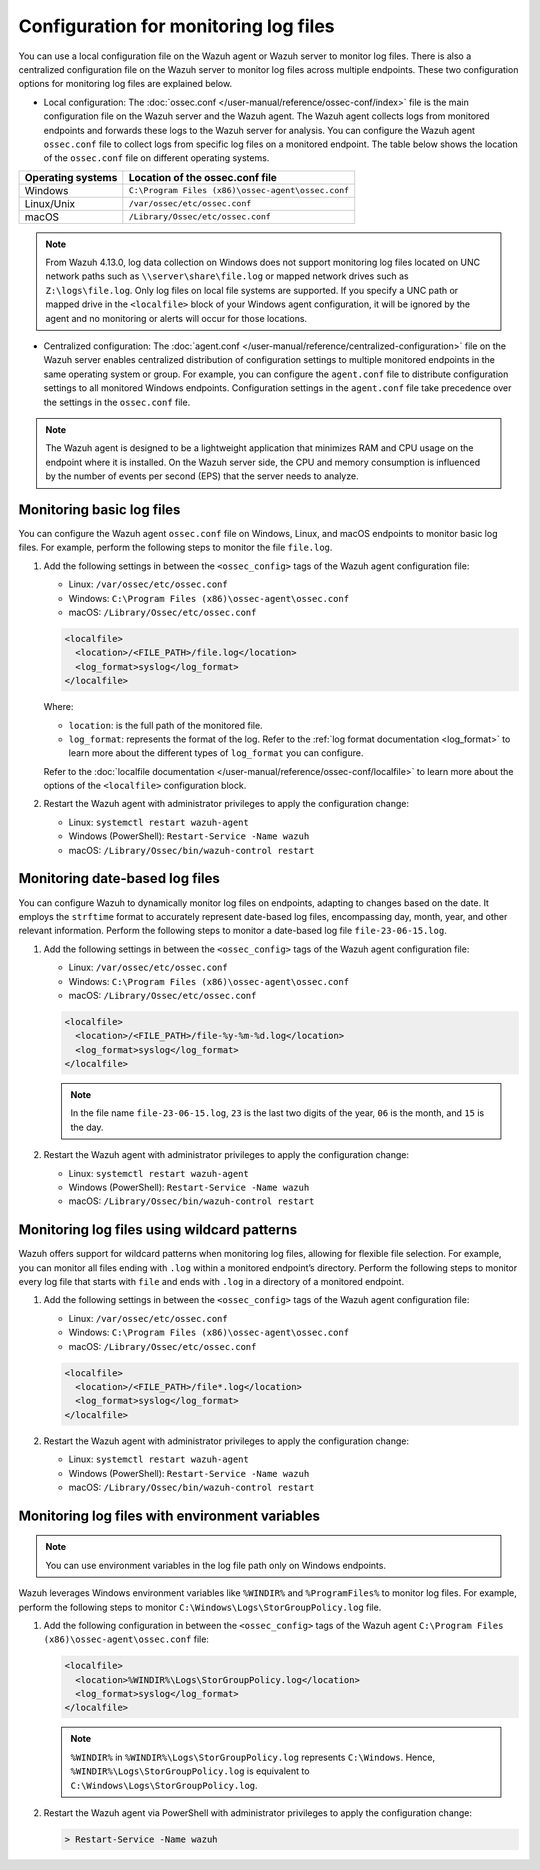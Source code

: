 .. Copyright (C) 2015, Wazuh, Inc.

.. meta::
  :description: Learn to set up log file monitoring. This section explores various configuration possibilities, such as tracking date-based logs files, employing wildcard patterns, and using environment variables.

Configuration for monitoring log files
======================================

You can use a local configuration file on the Wazuh agent or Wazuh server to monitor log files. There is also a centralized configuration file on the Wazuh server to monitor log files across multiple endpoints. These two configuration options for monitoring log files are explained below.

- Local configuration: The :doc:`ossec.conf </user-manual/reference/ossec-conf/index>` file is the main configuration file on the Wazuh server and the Wazuh agent. The Wazuh agent collects logs from monitored endpoints and forwards these logs to the Wazuh server for analysis. You can configure the Wazuh agent ``ossec.conf`` file to collect logs from specific log files on a monitored endpoint. The table below shows the location of the ``ossec.conf`` file on different operating systems.


=================  ==================================================
Operating systems  Location of the ossec.conf file
=================  ==================================================
Windows            ``C:\Program Files (x86)\ossec-agent\ossec.conf``
Linux/Unix         ``/var/ossec/etc/ossec.conf``
macOS              ``/Library/Ossec/etc/ossec.conf``
=================  ==================================================

.. note::

   From Wazuh 4.13.0, log data collection on Windows does not support monitoring log files located on UNC network paths such as ``\\server\share\file.log`` or mapped network drives such as ``Z:\logs\file.log``. Only log files on local file systems are supported. If you specify a UNC path or mapped drive in the ``<localfile>`` block of your Windows agent configuration, it will be ignored by the agent and no monitoring or alerts will occur for those locations.
   
- Centralized configuration: The :doc:`agent.conf </user-manual/reference/centralized-configuration>` file on the Wazuh server enables centralized distribution of configuration settings to multiple monitored endpoints in the same operating system or group. For example, you can configure the ``agent.conf`` file to distribute configuration settings to all monitored Windows endpoints.  Configuration settings in the ``agent.conf`` file take precedence over the settings in the ``ossec.conf`` file.

.. note:: The Wazuh agent is designed to be a lightweight application that minimizes RAM and CPU usage on the endpoint where it is installed. On the Wazuh server side, the CPU and memory consumption is influenced by the number of events per second (EPS) that the server needs to analyze.

Monitoring basic log files
--------------------------

You can configure the Wazuh agent ``ossec.conf`` file on Windows, Linux, and macOS endpoints to monitor basic log files. For example, perform the following steps to monitor the file ``file.log``.

#. Add the following settings in between the ``<ossec_config>`` tags of the Wazuh agent configuration file:

   - Linux: ``/var/ossec/etc/ossec.conf``
   - Windows: ``C:\Program Files (x86)\ossec-agent\ossec.conf``
   - macOS: ``/Library/Ossec/etc/ossec.conf``

   .. code-block:: xml

      <localfile>
        <location>/<FILE_PATH>/file.log</location>
        <log_format>syslog</log_format>
      </localfile>
   
   Where:

   - ``location``: is the full path of the monitored file.
   - ``log_format``: represents the format of the log. Refer to the :ref:`log format documentation <log_format>` to learn more about the different types of ``log_format`` you can configure.

   Refer to the :doc:`localfile documentation </user-manual/reference/ossec-conf/localfile>` to learn more about the options of the ``<localfile>`` configuration block.


#. Restart the Wazuh agent with administrator privileges to apply the configuration change:

   - Linux: ``systemctl restart wazuh-agent``
   - Windows (PowerShell): ``Restart-Service -Name wazuh``
   - macOS: ``/Library/Ossec/bin/wazuh-control restart``


Monitoring date-based log files   
-------------------------------

You can configure Wazuh to  dynamically monitor log files on endpoints, adapting to changes based on the date. It employs the ``strftime`` format to accurately represent date-based log files, encompassing day, month, year, and other relevant information. Perform the following steps to monitor a date-based log file ``file-23-06-15.log``.

#. Add the following settings in between the ``<ossec_config>`` tags of the Wazuh agent configuration file:

   - Linux: ``/var/ossec/etc/ossec.conf``
   - Windows: ``C:\Program Files (x86)\ossec-agent\ossec.conf``
   - macOS: ``/Library/Ossec/etc/ossec.conf``

   .. code-block:: xml

      <localfile>
        <location>/<FILE_PATH>/file-%y-%m-%d.log</location>
        <log_format>syslog</log_format>
      </localfile>

   .. note:: In the file name ``file-23-06-15.log``, ``23`` is the last two digits of the year, ``06`` is the month, and ``15`` is the day.

#. Restart the Wazuh agent with administrator privileges to apply the configuration change:

   - Linux: ``systemctl restart wazuh-agent``
   - Windows (PowerShell): ``Restart-Service -Name wazuh``
   - macOS: ``/Library/Ossec/bin/wazuh-control restart``

Monitoring log files using wildcard patterns
--------------------------------------------

Wazuh offers support for wildcard patterns when monitoring log files, allowing for flexible file selection. For example, you can monitor all files ending with ``.log`` within a monitored endpoint’s directory. Perform the following steps to monitor every log file that starts with ``file`` and ends with ``.log`` in a directory of a monitored endpoint.

#. Add the following settings in between the ``<ossec_config>`` tags of the Wazuh agent configuration file:

   - Linux: ``/var/ossec/etc/ossec.conf``
   - Windows: ``C:\Program Files (x86)\ossec-agent\ossec.conf``
   - macOS: ``/Library/Ossec/etc/ossec.conf``

   .. code-block:: xml

      <localfile>
        <location>/<FILE_PATH>/file*.log</location>
        <log_format>syslog</log_format>
      </localfile>

#. Restart the Wazuh agent with administrator privileges to apply the configuration change:

   - Linux: ``systemctl restart wazuh-agent``
   - Windows (PowerShell): ``Restart-Service -Name wazuh``
   - macOS: ``/Library/Ossec/bin/wazuh-control restart``

Monitoring log files with environment variables
-----------------------------------------------

.. note:: You can use environment variables in the log file path only on Windows endpoints.

Wazuh leverages Windows environment variables like ``%WINDIR%`` and ``%ProgramFiles%`` to monitor log files. For example, perform the following steps to monitor ``C:\Windows\Logs\StorGroupPolicy.log`` file.

#. Add the following configuration in between the ``<ossec_config>`` tags of the Wazuh agent ``C:\Program Files (x86)\ossec-agent\ossec.conf`` file:

   .. code-block:: xml

      <localfile>
        <location>%WINDIR%\Logs\StorGroupPolicy.log</location>
        <log_format>syslog</log_format>
      </localfile>

   .. note:: ``%WINDIR%`` in ``%WINDIR%\Logs\StorGroupPolicy.log`` represents ``C:\Windows``. Hence, ``%WINDIR%\Logs\StorGroupPolicy.log`` is equivalent to ``C:\Windows\Logs\StorGroupPolicy.log``.

#. Restart the Wazuh agent via PowerShell with administrator privileges to apply the configuration change:    

   .. code-block:: xml

      > Restart-Service -Name wazuh

 
